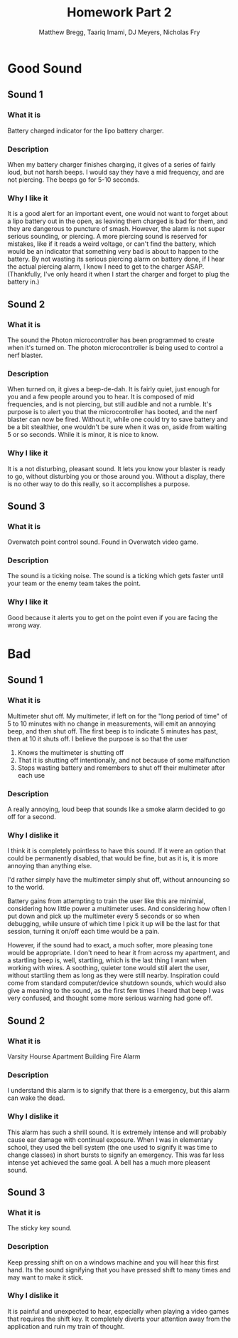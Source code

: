 #+TITLE: Homework Part 2
#+AUTHOR: Matthew Bregg, Taariq Imami, DJ Meyers, Nicholas Fry
* Good Sound
** Sound 1
*** What it is
Battery charged indicator for the lipo battery charger. 
*** Description
When my battery charger finishes charging, it gives of a series of fairly loud, but not harsh beeps.
I would say they have a mid frequency, and are not piercing. 
The beeps go for 5-10 seconds.

*** Why I like it
It is  a good alert for an important event, one would not want to forget about a lipo battery out in the open, as leaving them charged is bad for them, and they are dangerous to puncture of smash. 
However, the alarm is not super serious sounding, or piercing.
A more piercing sound is reserved for mistakes, like if it reads a weird voltage, or can't find the battery, 
which would be an indicator that something very bad is about to happen to the battery.
By not wasting its serious piercing alarm on battery done, if I hear the actual piercing alarm, I know I need to get to the charger ASAP.
(Thankfully, I've only heard it when I start the charger and forget to plug the battery in.)
** Sound 2
*** What it is
The sound the Photon microcontroller has been programmed to create when it's turned on.
The photon microcontroller is being used to control a nerf blaster. 
*** Description
When turned on, it gives a beep-de-dah.
It is fairly quiet, just enough for you and a few people around you to hear.
It is composed of mid frequencies, and is not piercing, but still audible and not a rumble.
It's purpose is to alert you that the microcontroller has booted, and the nerf blaster can now be fired.
Without it, while one could try to save battery and be a bit stealthier, one wouldn't be sure when it was on, aside from waiting 5 or so seconds.
While it is minor, it is nice to know.

*** Why I like it
It is a not disturbing, pleasant sound. 
It lets you know your blaster is ready to go, without disturbing you or those around you.
Without a display, there is no other way to do this really, so it accomplishes a purpose.

** Sound 3
*** What it is
Overwatch point control sound.
Found in Overwatch video game.
*** Description
	The sound is a ticking noise.
	The sound is a ticking which gets faster until your team or the enemy team takes the point.
*** Why I like it
Good because it alerts you to get on the point even if you are facing the wrong way.

* Bad
** Sound 1
*** What it is
Multimeter shut off. 
My multimeter, if left on for the "long period of time" of 5 to 10 minutes with no change in measurements, will emit an annoying beep, and then shut off.
The first beep is to indicate 5 minutes has past, then at 10 it shuts off.
I believe the purpose is so that the user 
1) Knows the multimeter is shutting off
2) That it is shutting off intentionally, and not because of some malfunction
3) Stops wasting battery and remembers to shut off their multimeter after each use
*** Description
A really annoying, loud beep that sounds like a smoke alarm decided to go off for a second. 

*** Why I dislike it
I think it is completely pointless to have this sound.
If it were an option that could be permanently disabled, that would be fine, but as it is, it is more annoying than anything else. 

I'd rather simply have the multimeter simply shut off, without announcing so to the world. 

Battery gains from attempting to train the user like this are minimial, considering how little power a multimeter uses.
And considering how often I put down and pick up the multimeter every 5 seconds or so when debugging,
while unsure of which time I pick it up will be the last for that session, turning it on/off each time would be a pain. 

However, if the sound had to exact, a much softer, more pleasing tone would be appropriate. 
I don't need to hear it from across my apartment, and a startling beep is, well, startling, 
which is the last thing I want when working with wires.
A soothing, quieter tone would still alert the user, without startling them as long as they were still nearby. 
Inspiration could come from standard computer/device shutdown sounds,
which would also give a meaning to the sound,
 as the first few times I heard that beep I was very confused, and thought some more serious warning had gone off.
 
** Sound 2
*** What it is
Varsity Hourse Apartment Building Fire Alarm

*** Description
I understand this alarm is to signify that there is a emergency, but this alarm can wake the dead. 

*** Why I dislike it

This alarm has such a shrill sound. It is extremely intense and will probably cause ear damage with continual exposure. When I was in elementary school, they used the bell system (the one used to signify it was time to change classes) in short bursts to signify an emergency. This was far less intense yet achieved the same goal. A bell has a much more pleasent sound. 


** Sound 3
*** What it is 

The sticky key sound. 

*** Description

Keep pressing shift on on a windows machine and you will hear this first hand. Its the sound signifying that you have pressed shift to many times and may want to make it stick.

*** Why I dislike it

It is painful and unexpected to hear, especially when playing a video games that requires the shift key. It completely diverts your attention away from the application and ruin my train of thought.
